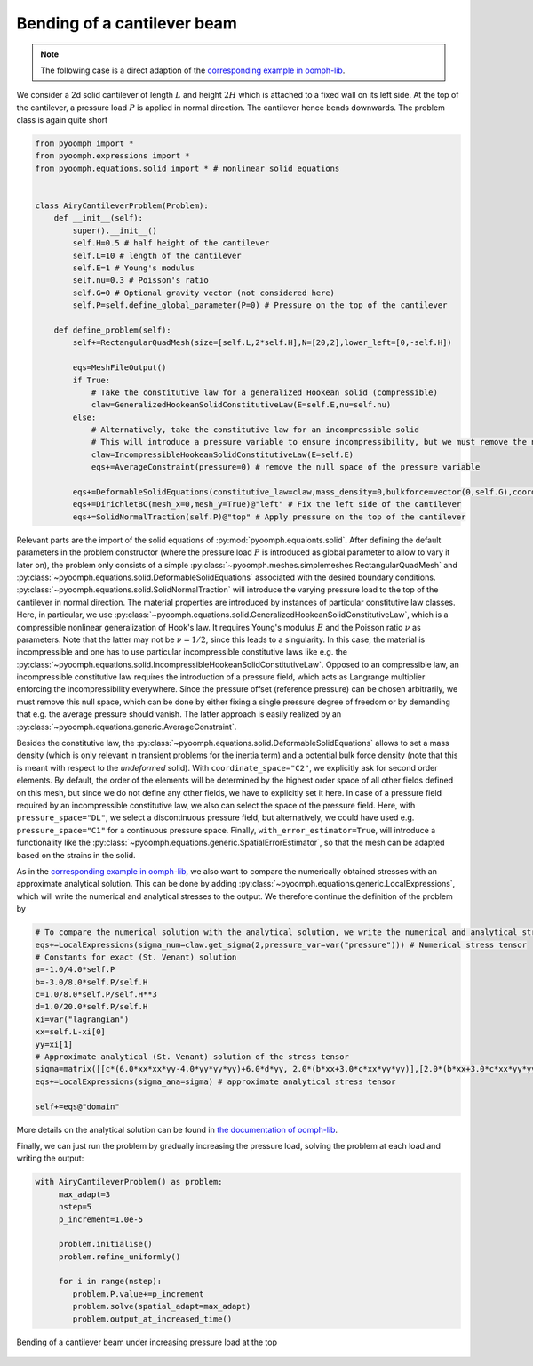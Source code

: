 .. _cantilever:

Bending of a cantilever beam 
~~~~~~~~~~~~~~~~~~~~~~~~~~~~

.. note::
	The following case is a direct adaption of the `corresponding example in oomph-lib <https://oomph-lib.github.io/oomph-lib/doc/solid/airy_cantilever/html/index.html>`__.

We consider a 2d solid cantilever of length :math:`L` and height :math:`2H` which is attached to a fixed wall on its left side. At the top of the cantilever, a pressure load :math:`P` is applied in normal direction. The cantilever hence bends downwards. The problem class is again quite short


.. code:: python

	from pyoomph import *
	from pyoomph.expressions import *
	from pyoomph.equations.solid import * # nonlinear solid equations


	class AiryCantileverProblem(Problem):
	    def __init__(self):
		super().__init__()
		self.H=0.5 # half height of the cantilever
		self.L=10 # length of the cantilever
		self.E=1 # Young's modulus
		self.nu=0.3 # Poisson's ratio
		self.G=0 # Optional gravity vector (not considered here)
		self.P=self.define_global_parameter(P=0) # Pressure on the top of the cantilever
		
	    def define_problem(self):        
		self+=RectangularQuadMesh(size=[self.L,2*self.H],N=[20,2],lower_left=[0,-self.H])
		
		eqs=MeshFileOutput()
		if True:
		    # Take the constitutive law for a generalized Hookean solid (compressible)
		    claw=GeneralizedHookeanSolidConstitutiveLaw(E=self.E,nu=self.nu)
		else:
		    # Alternatively, take the constitutive law for an incompressible solid
		    # This will introduce a pressure variable to ensure incompressibility, but we must remove the null space of the pressure variable 
		    claw=IncompressibleHookeanSolidConstitutiveLaw(E=self.E)
		    eqs+=AverageConstraint(pressure=0) # remove the null space of the pressure variable
		    
		eqs+=DeformableSolidEquations(constitutive_law=claw,mass_density=0,bulkforce=vector(0,self.G),coordinate_space="C2",pressure_space="DL",with_error_estimator=True)
		eqs+=DirichletBC(mesh_x=0,mesh_y=True)@"left" # Fix the left side of the cantilever
		eqs+=SolidNormalTraction(self.P)@"top" # Apply pressure on the top of the cantilever


Relevant parts are the import of the solid equations of :py:mod:`pyoomph.equaionts.solid`. After defining the default parameters in the problem constructor (where the pressure load :math:`P` is introduced as global parameter to allow to vary it later on), the problem only consists of a simple :py:class:`~pyoomph.meshes.simplemeshes.RectangularQuadMesh` and :py:class:`~pyoomph.equations.solid.DeformableSolidEquations` associated with the desired boundary conditions. :py:class:`~pyoomph.equations.solid.SolidNormalTraction` will introduce the varying pressure load to the top of the cantilever in normal direction. The material properties are introduced by instances of particular constitutive law classes. Here, in particular, we use :py:class:`~pyoomph.equations.solid.GeneralizedHookeanSolidConstitutiveLaw`, which is a compressible nonlinear generalization of Hook's law. It requires Young's modulus :math:`E` and the Poisson ratio :math:`\nu` as parameters. Note that the latter may not be :math:`\nu=1/2`, since this leads to a singularity. In this case, the material is incompressible and one has to use particular incompressible constitutive laws like e.g. the :py:class:`~pyoomph.equations.solid.IncompressibleHookeanSolidConstitutiveLaw`. Opposed to an compressible law, an incompressible constitutive law requires the introduction of a pressure field, which acts as Langrange multiplier enforcing the incompressibility everywhere. Since the pressure offset (reference pressure) can be chosen arbitrarily, we must remove this null space, which can be done by either fixing a single pressure degree of freedom or by demanding that e.g. the average pressure should vanish. The latter approach is easily realized by an :py:class:`~pyoomph.equations.generic.AverageConstraint`. 

Besides the constitutive law, the :py:class:`~pyoomph.equations.solid.DeformableSolidEquations` allows to set a mass density (which is only relevant in transient problems for the inertia term) and a potential bulk force density (note that this is meant with respect to the *undeformed* solid). With ``coordinate_space="C2"``, we explicitly ask for second order elements. By default, the order of the elements will be determined by the highest order space of all other fields defined on this mesh, but since we do not define any other fields, we have to explicitly set it here. In case of a pressure field required by an incompressible constitutive law, we also can select the space of the pressure field. Here, with ``pressure_space="DL"``, we select a discontinuous pressure field, but alternatively, we could have used e.g. ``pressure_space="C1"`` for a continuous pressure space. Finally, ``with_error_estimator=True``, will introduce a functionality like the :py:class:`~pyoomph.equations.generic.SpatialErrorEstimator`, so that the mesh can be adapted based on the strains in the solid.

As in the `corresponding example in oomph-lib <https://oomph-lib.github.io/oomph-lib/doc/solid/airy_cantilever/html/index.html>`__, we also want to compare the numerically obtained stresses with an approximate analytical solution. This can be done by adding :py:class:`~pyoomph.equations.generic.LocalExpressions`, which will write the numerical and analytical stresses to the output. We therefore continue the definition of the problem by 

.. code:: python

	# To compare the numerical solution with the analytical solution, we write the numerical and analytical stress tensors
        eqs+=LocalExpressions(sigma_num=claw.get_sigma(2,pressure_var=var("pressure"))) # Numerical stress tensor
        # Constants for exact (St. Venant) solution
        a=-1.0/4.0*self.P
        b=-3.0/8.0*self.P/self.H
        c=1.0/8.0*self.P/self.H**3
        d=1.0/20.0*self.P/self.H
        xi=var("lagrangian")
        xx=self.L-xi[0]
        yy=xi[1] 
        # Approximate analytical (St. Venant) solution of the stress tensor
        sigma=matrix([[c*(6.0*xx*xx*yy-4.0*yy*yy*yy)+6.0*d*yy, 2.0*(b*xx+3.0*c*xx*yy*yy)],[2.0*(b*xx+3.0*c*xx*yy*yy),2.0*(a+b*yy+c*yy*yy*yy)]])
        eqs+=LocalExpressions(sigma_ana=sigma) # approximate analytical stress tensor
          
        self+=eqs@"domain"
        
        
More details on the analytical solution can be found in `the documentation of oomph-lib <https://oomph-lib.github.io/oomph-lib/doc/solid/airy_cantilever/html/index.html>`__.

Finally, we can just run the problem by gradually increasing the pressure load, solving the problem at each load and writing the output:

.. code:: python

	with AiryCantileverProblem() as problem:
	     max_adapt=3
	     nstep=5
	     p_increment=1.0e-5
	     
	     problem.initialise()
	     problem.refine_uniformly()
		  
	     for i in range(nstep): 
		problem.P.value+=p_increment
		problem.solve(spatial_adapt=max_adapt)
		problem.output_at_increased_time()
		


..  figure:: cantilever.*
	:name: figalecantilever
	:align: center
	:alt: Bending of a cantilever beam
	:class: with-shadow
	:width: 100%

	Bending of a cantilever beam under increasing pressure load at the top



.. only:: html

	.. container:: downloadbutton

		:download:`Download this example <cantilever.py>`
		
		:download:`Download all examples <../../tutorial_example_scripts.zip>`   	
		    		
